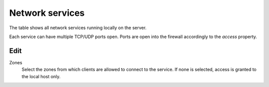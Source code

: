 ================
Network services
================

The table shows all network services running locally on the server.

Each service can have multiple TCP/UDP ports open.
Ports are open into the firewall accordingly to the `access` property.

Edit
====

Zones
    Select the zones from which clients are allowed to connect to the service.
    If none is selected, access is granted to the local host only.
